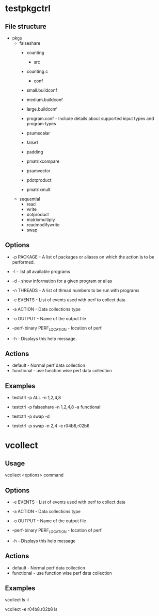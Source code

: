 * testpkgctrl
** File structure

- pkgs
  - falseshare
    - counting
      - src
	- counting.c
      - conf
	- small.buildconf
	- medium.buildconf
	- large.buildconf
	- program.conf - Include details about supported input types and
	  program types

    - psumscalar
    - false1
    - padding
    - pmatrixcompare
    - psumvector
    - pdotproduct
    - pmatrixmult

  - sequential
    - read
    - write
    - dotproduct
    - matrixmultiply
    - readmodifywrite
    - swap

** Options
+ -p PACKAGE - A list of packages or aliases on which the action is to
  be performed.

+ -l - list all available programs

+ -d - show information for a given program or alias

+ -n THREADS - A list of thread numbers to be run with programs

+ -e EVENTS     - List of events used with perf to collect data

+ -a ACTION - Data collections type

+ -o OUTPUT - Name of the output file

+ --perf-binary PERF_LOCATION - location of perf

+ -h - Displays this help message.

** Actions
- default - Normal perf data collection
- functional - use function wise perf data collection

** Examples
- testctrl -p ALL -n 1,2,4,8

- testctrl -p falseshare -n 1,2,4,8 -a functional

- testctrl -p swap -d

- testctrl -p swap -n 2,4 -e r04b8,r02b8


* vcollect
** Usage
vcollect <options> command


** Options
+ -e EVENTS - List of events used with perf to collect data

+ -a ACTION - Data collections type

+ -o OUTPUT - Name of the output file

+ --perf-binary PERF_LOCATION - location of perf

+ -h - Displays this help message


** Actions
- default - Normal perf data collection
- functional - use function wise perf data collection

** Examples
vcollect ls -l

vcollect -e r04b8.r02b8 ls
